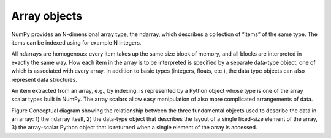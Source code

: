 =============================
Array objects
=============================

NumPy provides an N-dimensional array type, the ndarray, which describes a collection of “items” of the same type. The items can be indexed using for example N integers.

All ndarrays are homogenous: every item takes up the same size block of memory, and all blocks are interpreted in exactly the same way. How each item in the array is to be interpreted is specified by a separate data-type object, one of which is associated with every array. In addition to basic types (integers, floats, etc.), the data type objects can also represent data structures.

An item extracted from an array, e.g., by indexing, is represented by a Python object whose type is one of the array scalar types built in NumPy. The array scalars allow easy manipulation of also more complicated arrangements of data.

Figure Conceptual diagram showing the relationship between the three fundamental objects used to describe the data in an array: 1) the ndarray itself, 2) the data-type object that describes the layout of a single fixed-size element of the array, 3) the array-scalar Python object that is returned when a single element of the array is accessed.